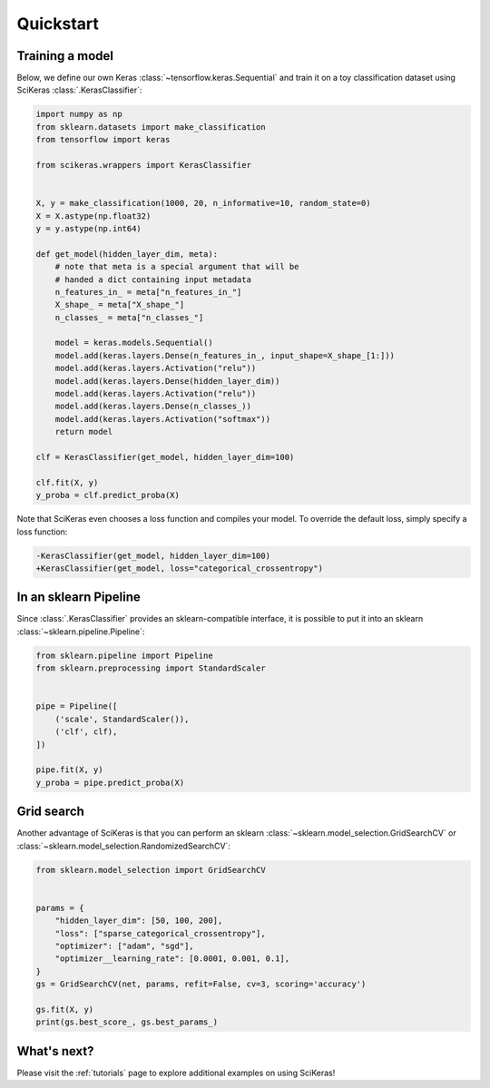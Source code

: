 ==========
Quickstart
==========

Training a model
----------------

Below, we define our own Keras :class:`~tensorflow.keras.Sequential` and train
it on a toy classification dataset using SciKeras
:class:`.KerasClassifier`:

.. code:: python

    import numpy as np
    from sklearn.datasets import make_classification
    from tensorflow import keras

    from scikeras.wrappers import KerasClassifier


    X, y = make_classification(1000, 20, n_informative=10, random_state=0)
    X = X.astype(np.float32)
    y = y.astype(np.int64)

    def get_model(hidden_layer_dim, meta):
        # note that meta is a special argument that will be
        # handed a dict containing input metadata
        n_features_in_ = meta["n_features_in_"]
        X_shape_ = meta["X_shape_"]
        n_classes_ = meta["n_classes_"]

        model = keras.models.Sequential()
        model.add(keras.layers.Dense(n_features_in_, input_shape=X_shape_[1:]))
        model.add(keras.layers.Activation("relu"))
        model.add(keras.layers.Dense(hidden_layer_dim))
        model.add(keras.layers.Activation("relu"))
        model.add(keras.layers.Dense(n_classes_))
        model.add(keras.layers.Activation("softmax"))
        return model

    clf = KerasClassifier(get_model, hidden_layer_dim=100)

    clf.fit(X, y)
    y_proba = clf.predict_proba(X)


Note that SciKeras even chooses a loss function and compiles your model.
To override the default loss, simply specify a loss function:

.. code-block:: diff

    -KerasClassifier(get_model, hidden_layer_dim=100)
    +KerasClassifier(get_model, loss="categorical_crossentropy")

In an sklearn Pipeline
----------------------

Since :class:`.KerasClassifier` provides an sklearn-compatible
interface, it is possible to put it into an sklearn
:class:`~sklearn.pipeline.Pipeline`:

.. code:: python

    from sklearn.pipeline import Pipeline
    from sklearn.preprocessing import StandardScaler


    pipe = Pipeline([
        ('scale', StandardScaler()),
        ('clf', clf),
    ])

    pipe.fit(X, y)
    y_proba = pipe.predict_proba(X)


Grid search
-----------

Another advantage of SciKeras is that you can perform an sklearn
:class:`~sklearn.model_selection.GridSearchCV` or
:class:`~sklearn.model_selection.RandomizedSearchCV`:

.. code:: python

    from sklearn.model_selection import GridSearchCV


    params = {
        "hidden_layer_dim": [50, 100, 200],
        "loss": ["sparse_categorical_crossentropy"],
        "optimizer": ["adam", "sgd"],
        "optimizer__learning_rate": [0.0001, 0.001, 0.1],
    }
    gs = GridSearchCV(net, params, refit=False, cv=3, scoring='accuracy')

    gs.fit(X, y)
    print(gs.best_score_, gs.best_params_)


What's next?
------------

Please visit the :ref:`tutorials` page to explore additional examples on using SciKeras!
